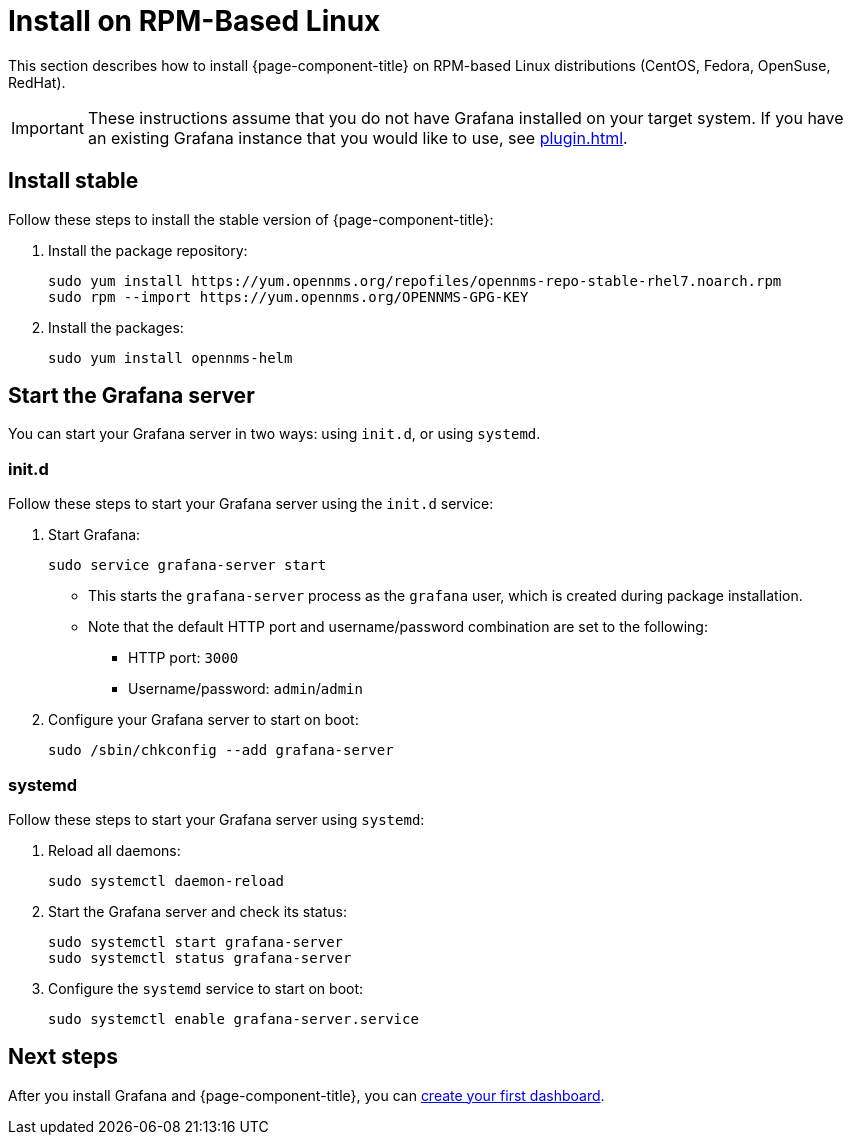 
= Install on RPM-Based Linux

This section describes how to install {page-component-title} on RPM-based Linux distributions (CentOS, Fedora, OpenSuse, RedHat).

IMPORTANT: These instructions assume that you do not have Grafana installed on your target system.
If you have an existing Grafana instance that you would like to use, see xref:plugin.adoc[].

== Install stable

Follow these steps to install the stable version of {page-component-title}:

. Install the package repository:
+
[source, console]
----
sudo yum install https://yum.opennms.org/repofiles/opennms-repo-stable-rhel7.noarch.rpm
sudo rpm --import https://yum.opennms.org/OPENNMS-GPG-KEY
----

. Install the packages:
+
[source, console]
sudo yum install opennms-helm

== Start the Grafana server

You can start your Grafana server in two ways: using `init.d`, or using `systemd`.

=== init.d

Follow these steps to start your Grafana server using the `init.d` service:

. Start Grafana:
+
[source, console]
sudo service grafana-server start

** This starts the `grafana-server` process as the `grafana` user, which is created during package installation.
** Note that the default HTTP port and username/password combination are set to the following:
*** HTTP port: `3000`
*** Username/password: `admin`/`admin`

. Configure your Grafana server to start on boot:
+
[source, console]
sudo /sbin/chkconfig --add grafana-server

=== systemd

Follow these steps to start your Grafana server using `systemd`:

. Reload all daemons:
+
[source, console]
sudo systemctl daemon-reload

. Start the Grafana server and check its status:
+
[source, console]
----
sudo systemctl start grafana-server
sudo systemctl status grafana-server
----

. Configure the `systemd` service to start on boot:
+
[source, console]
sudo systemctl enable grafana-server.service

== Next steps

After you install Grafana and {page-component-title}, you can xref:getting_started:index.adoc[create your first dashboard].
